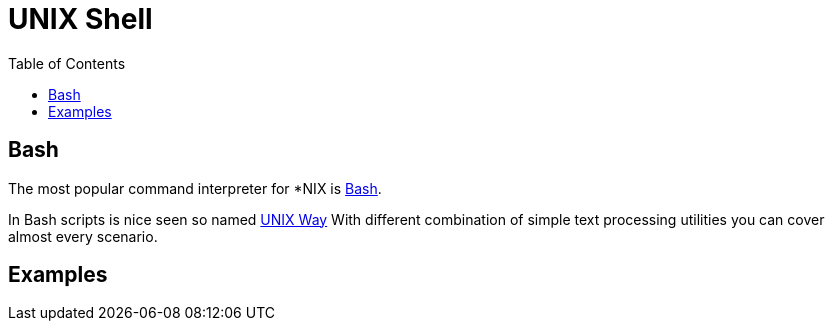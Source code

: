 = UNIX Shell
:toc:

////
[[first-language]]
== Первый язык
В стародавние времена первых компьютеров командная оболочка естественным образом являлась первом языком,
необходимым для освоения каждому. В противном случае просто не было возможности копировать файлы и выполнять другие простые операции.
Позднее, в эпоху низкого порога входа и графических интерфейсов, религия всемогущего клика мышью
по кнопке "Сделать хорошо" на некоторое время отодвинула её в мрачные дебри серверов.

Сегодня, однако, Shell снова на подъеме вместе с GIT, Linux, Docker, а с появлением WSL в Windows 10 его можно использовать повсеместно как универсальный язык для автоматизации рутинных операций. Какие преимущества делают его таким особенным:
[square]
* простая но гибкая концепция текстового интерфейса и запускаемых в нём процессов с результирующими кодами;
* текстовым интерфейсом может пользоваться как человек, так и другая программа;
* вызов может производится на локальной или удалённой машине;
* скрипты легко хранить, переносить, документировать, они органично сочетаются с любым другим программным кодом.

Наиболее популярной оболочкой *NIX сегодня является link:https://ru.wikipedia.org/wiki/Bash[Bash].
link:http://ruslandh.narod.ru/howto_ru/Bash-Prog-Intro/Bash-Prog-Intro.html[Учебник] по языку.

WARNING: Два "языка" по ссылкам внизу способны повредить неокрепшию психику начинающего разработчика либо системного администратора.

В операционных системах Microsoft со времён MS DOS существует жалкий уродец link:https://ru.wikipedia.org/wiki/%D0%9F%D0%B0%D0%BA%D0%B5%D1%82%D0%BD%D1%8B%D0%B9_%D1%84%D0%B0%D0%B9%D0%BB[Язык .bat файлов]
Не так давно у него появился достойный собрат https://ru.wikipedia.org/wiki/PowerShell[PowerShell]
////

[[bash]]
== Bash
The most popular command interpreter for *NIX is link:https://ru.wikipedia.org/wiki/Bash[Bash].

In Bash scripts is nice seen so named link:https://ru.wikipedia.org/wiki/%D0%A4%D0%B8%D0%BB%D0%BE%D1%81%D0%BE%D1%84%D0%B8%D1%8F_Unix[UNIX Way]
With different combination of simple text processing utilities you can cover almost every scenario.

[[Examples]]
== Examples
// === Print out
// [source, bash]
// ----
// date && tail -f log/bgerp.log | grep 212
// ----

// === Копирование с помощью rsync
// В локальных каталог и обратно.
// [source, bash]
// ----
//
// ----


